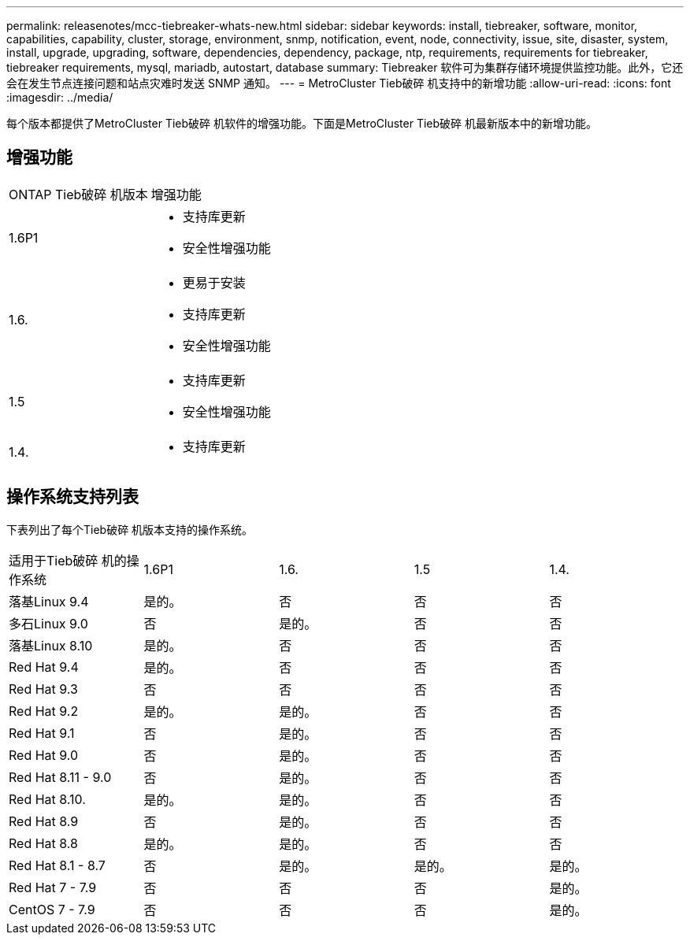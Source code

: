 ---
permalink: releasenotes/mcc-tiebreaker-whats-new.html 
sidebar: sidebar 
keywords: install, tiebreaker, software, monitor, capabilities, capability, cluster, storage, environment, snmp, notification, event, node, connectivity, issue, site, disaster, system, install, upgrade, upgrading, software, dependencies, dependency, package, ntp, requirements, requirements for tiebreaker, tiebreaker requirements, mysql, mariadb, autostart, database 
summary: Tiebreaker 软件可为集群存储环境提供监控功能。此外，它还会在发生节点连接问题和站点灾难时发送 SNMP 通知。 
---
= MetroCluster Tieb破碎 机支持中的新增功能
:allow-uri-read: 
:icons: font
:imagesdir: ../media/


[role="lead lead"]
每个版本都提供了MetroCluster Tieb破碎 机软件的增强功能。下面是MetroCluster Tieb破碎 机最新版本中的新增功能。



== 增强功能

[cols="25,75"]
|===


| ONTAP Tieb破碎 机版本 | 增强功能 


 a| 
1.6P1
 a| 
* 支持库更新
* 安全性增强功能




 a| 
1.6.
 a| 
* 更易于安装
* 支持库更新
* 安全性增强功能




 a| 
1.5
 a| 
* 支持库更新
* 安全性增强功能




 a| 
1.4.
 a| 
* 支持库更新


|===


== 操作系统支持列表

下表列出了每个Tieb破碎 机版本支持的操作系统。

|===


| 适用于Tieb破碎 机的操作系统 | 1.6P1 | 1.6. | 1.5 | 1.4. 


 a| 
落基Linux 9.4
 a| 
是的。
 a| 
否
 a| 
否
 a| 
否



 a| 
多石Linux 9.0
 a| 
否
 a| 
是的。
 a| 
否
 a| 
否



 a| 
落基Linux 8.10
 a| 
是的。
 a| 
否
 a| 
否
 a| 
否



 a| 
Red Hat 9.4
 a| 
是的。
 a| 
否
 a| 
否
 a| 
否



 a| 
Red Hat 9.3
 a| 
否
 a| 
否
 a| 
否
 a| 
否



 a| 
Red Hat 9.2
 a| 
是的。
 a| 
是的。
 a| 
否
 a| 
否



 a| 
Red Hat 9.1
 a| 
否
 a| 
是的。
 a| 
否
 a| 
否



 a| 
Red Hat 9.0
 a| 
否
 a| 
是的。
 a| 
否
 a| 
否



 a| 
Red Hat 8.11 - 9.0
 a| 
否
 a| 
是的。
 a| 
否
 a| 
否



 a| 
Red Hat 8.10.
 a| 
是的。
 a| 
是的。
 a| 
否
 a| 
否



 a| 
Red Hat 8.9
 a| 
否
 a| 
是的。
 a| 
否
 a| 
否



 a| 
Red Hat 8.8
 a| 
是的。
 a| 
是的。
 a| 
否
 a| 
否



 a| 
Red Hat 8.1 - 8.7
 a| 
否
 a| 
是的。
 a| 
是的。
 a| 
是的。



 a| 
Red Hat 7 - 7.9
 a| 
否
 a| 
否
 a| 
否
 a| 
是的。



 a| 
CentOS 7 - 7.9
 a| 
否
 a| 
否
 a| 
否
 a| 
是的。

|===